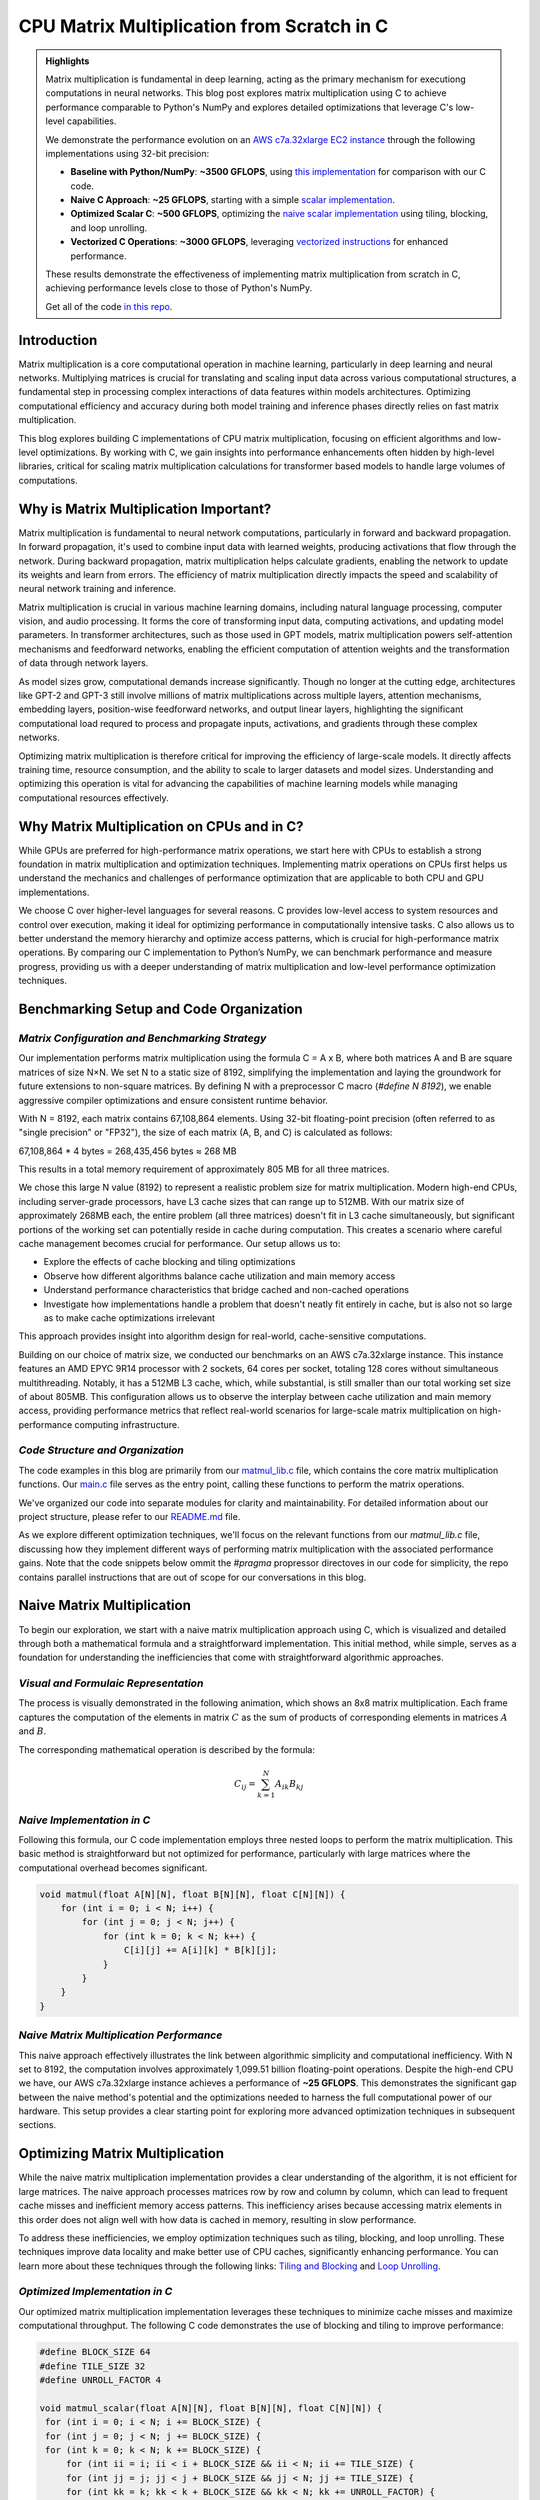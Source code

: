 .. _matrix-multiplication:

CPU Matrix Multiplication from Scratch in C
===========================================

.. admonition:: Highlights 

 Matrix multiplication is fundamental in deep learning, acting as the primary mechanism for executiong computations in neural networks. This blog post explores matrix multiplication using C to achieve performance comparable to Python's NumPy and explores detailed optimizations that leverage C's low-level capabilities.

 We demonstrate the performance evolution on an `AWS c7a.32xlarge EC2 instance <https://aws.amazon.com/ec2/instance-types/c7a/>`_ through the following implementations using 32-bit precision:

 - **Baseline with Python/NumPy**: **~3500 GFLOPS**, using `this implementation <https://github.com/pebblesandweeds/cpu_matmul/blob/main/python/numpy_matmul.py>`_ for comparison with our C code.
 - **Naive C Approach**: **~25 GFLOPS**, starting with a simple `scalar implementation <https://github.com/pebblesandweeds/cpu_matmul/blob/main/c/src/matmul_lib.c#L28>`_.
 - **Optimized Scalar C**: **~500 GFLOPS**, optimizing the `naive scalar implementation <https://github.com/pebblesandweeds/cpu_matmul/blob/main/c/src/matmul_lib.c#L39>`_ using tiling, blocking, and loop unrolling.
 - **Vectorized C Operations**: **~3000 GFLOPS**, leveraging `vectorized instructions <https://github.com/pebblesandweeds/cpu_matmul/blob/main/c/src/matmul_lib.c#L64>`_ for enhanced performance.

 These results demonstrate the effectiveness of implementing matrix multiplication from scratch in C, achieving performance levels close to those of Python's NumPy.

 Get all of the code `in this repo <https://github.com/pebblesandweeds/cpu_matmul>`_.

Introduction
------------

Matrix multiplication is a core computational operation in machine learning, particularly in deep learning and neural networks.  Multiplying matrices is crucial for translating and scaling input data across various computational structures, a fundamental step in processing complex interactions of data features within models architectures.  Optimizing computational efficiency and accuracy during both model training and inference phases directly relies on fast matrix multiplication.  

This blog explores building C implementations of CPU matrix multiplication, focusing on efficient algorithms and low-level optimizations. By working with C, we gain insights into performance enhancements often hidden by high-level libraries, critical for scaling matrix multiplication calculations for transformer based models to handle large volumes of computations.  


Why is Matrix Multiplication Important?
---------------------------------------

Matrix multiplication is fundamental to neural network computations, particularly in forward and backward propagation. In forward propagation, it's used to combine input data with learned weights, producing activations that flow through the network. During backward propagation, matrix multiplication helps calculate gradients, enabling the network to update its weights and learn from errors. The efficiency of matrix multiplication directly impacts the speed and scalability of neural network training and inference.

Matrix multiplication is crucial in various machine learning domains, including natural language processing, computer vision, and audio processing. It forms the core of transforming input data, computing activations, and updating model parameters. In transformer architectures, such as those used in GPT models, matrix multiplication powers self-attention mechanisms and feedforward networks, enabling the efficient computation of attention weights and the transformation of data through network layers.

As model sizes grow, computational demands increase significantly. Though no longer at the cutting edge, architectures like GPT-2 and GPT-3 still involve millions of matrix multiplications across multiple layers, attention mechanisms, embedding layers, position-wise feedforward networks, and output linear layers, highlighting the significant computational load requred to process and propagate inputs, activations, and gradients through these complex networks.

Optimizing matrix multiplication is therefore critical for improving the efficiency of large-scale models. It directly affects training time, resource consumption, and the ability to scale to larger datasets and model sizes. Understanding and optimizing this operation is vital for advancing the capabilities of machine learning models while managing computational resources effectively.

Why Matrix Multiplication on CPUs and in C?
-------------------------------------------

While GPUs are preferred for high-performance matrix operations, we start here with CPUs to establish a strong foundation in matrix multiplication and optimization techniques. Implementing matrix operations on CPUs first helps us understand the mechanics and challenges of performance optimization that are applicable to both CPU and GPU implementations.

We choose C over higher-level languages for several reasons. C provides low-level access to system resources and control over execution, making it ideal for optimizing performance in computationally intensive tasks.  C also allows us to better understand the memory hierarchy and optimize access patterns, which is crucial for high-performance matrix operations. By comparing our C implementation to Python’s NumPy, we can benchmark performance and measure progress, providing us with a deeper understanding of matrix multiplication and low-level performance optimization techniques. 

Benchmarking Setup and Code Organization
----------------------------------------

*Matrix Configuration and Benchmarking Strategy*
^^^^^^^^^^^^^^^^^^^^^^^^^^^^^^^^^^^^^^^^^^^^^^^^

Our implementation performs matrix multiplication using the formula C = A x B, where both matrices A and B are square matrices of size N×N. We set N to a static size of 8192, simplifying the implementation and laying the groundwork for future extensions to non-square matrices. By defining N with a preprocessor C macro (`#define N 8192`), we enable aggressive compiler optimizations and ensure consistent runtime behavior.

With N = 8192, each matrix contains 67,108,864 elements. Using 32-bit floating-point precision (often referred to as "single precision" or "FP32"), the size of each matrix (A, B, and C) is calculated as follows:

67,108,864 * 4 bytes = 268,435,456 bytes ≈ 268 MB 

This results in a total memory requirement of approximately 805 MB for all three matrices.

We chose this large N value (8192) to represent a realistic problem size for matrix multiplication. Modern high-end CPUs, including server-grade processors, have L3 cache sizes that can range up to 512MB. With our matrix size of approximately 268MB each, the entire problem (all three matrices) doesn't fit in L3 cache simultaneously, but significant portions of the working set can potentially reside in cache during computation. This creates a scenario where careful cache management becomes crucial for performance. Our setup allows us to:

* Explore the effects of cache blocking and tiling optimizations
* Observe how different algorithms balance cache utilization and main memory access
* Understand performance characteristics that bridge cached and non-cached operations
* Investigate how implementations handle a problem that doesn't neatly fit entirely in cache, but is also not so large as to make cache optimizations irrelevant

This approach provides insight into algorithm design for real-world, cache-sensitive computations.

Building on our choice of matrix size, we conducted our benchmarks on an AWS c7a.32xlarge instance. This instance features an AMD EPYC 9R14 processor with 2 sockets, 64 cores per socket, totaling 128 cores without simultaneous multithreading. Notably, it has a 512MB L3 cache, which, while substantial, is still smaller than our total working set size of about 805MB. This configuration allows us to observe the interplay between cache utilization and main memory access, providing performance metrics that reflect real-world scenarios for large-scale matrix multiplication on high-performance computing infrastructure.

*Code Structure and Organization*
^^^^^^^^^^^^^^^^^^^^^^^^^^^^^^^^^

The code examples in this blog are primarily from our `matmul_lib.c <https://github.com/pebblesandweeds/cpu_matmul/blob/dev/c/src/matmul_lib.c>`_ file, which contains the core matrix multiplication functions. Our `main.c <https://github.com/pebblesandweeds/cpu_matmul/blob/dev/c/src/main.c>`_  file serves as the entry point, calling these functions to perform the matrix operations.

We've organized our code into separate modules for clarity and maintainability. For detailed information about our project structure, please refer to our `README.md <https://github.com/pebblesandweeds/cpu_matmul/blob/dev/README.md#project-structure>`_ file.

As we explore different optimization techniques, we'll focus on the relevant functions from our `matmul_lib.c` file, discussing how they implement different ways of performing matrix multiplication with the associated performance gains.  Note that the code snippets below ommit the `#pragma` propressor directoves in our code for simplicity, the repo contains parallel instructions that are out of scope for our conversations in this blog. 

Naive Matrix Multiplication 
---------------------------

To begin our exploration, we start with a naive matrix multiplication approach using C, which is visualized and detailed through both a mathematical formula and a straightforward implementation. This initial method, while simple, serves as a foundation for understanding the inefficiencies that come with straightforward algorithmic approaches.

*Visual and Formulaic Representation*
^^^^^^^^^^^^^^^^^^^^^^^^^^^^^^^^^^^^^

The process is visually demonstrated in the following animation, which shows an 8x8 matrix multiplication. Each frame captures the computation of the elements in matrix :math:`C` as the sum of products of corresponding elements in matrices :math:`A` and :math:`B`.

.. image:: /_static/matrix_multiplication_8x8_precise_loop.gif
   :alt: 8x8 Matrix Multiplication Animation
   :align: center

The corresponding mathematical operation is described by the formula:

.. math::
    C_{ij} = \sum_{k=1}^{N} A_{ik} B_{kj}

*Naive Implementation in C*
^^^^^^^^^^^^^^^^^^^^^^^^^^^

Following this formula, our C code implementation employs three nested loops to perform the matrix multiplication. This basic method is straightforward but not optimized for performance, particularly with large matrices where the computational overhead becomes significant.

.. code-block:: c

   void matmul(float A[N][N], float B[N][N], float C[N][N]) {
       for (int i = 0; i < N; i++) {
           for (int j = 0; j < N; j++) {
               for (int k = 0; k < N; k++) {
                   C[i][j] += A[i][k] * B[k][j];
               }
           }
       }
   }

*Naive Matrix Multiplication Performance* 
^^^^^^^^^^^^^^^^^^^^^^^^^^^^^^^^^^^^^^^^^

This naive approach effectively illustrates the link between algorithmic simplicity and computational inefficiency. With N set to 8192, the computation involves approximately 1,099.51 billion floating-point operations. Despite the high-end CPU we have, our AWS c7a.32xlarge instance achieves a performance of **~25 GFLOPS**. This demonstrates the significant gap between the naive method's potential and the optimizations needed to harness the full computational power of our hardware. This setup provides a clear starting point for exploring more advanced optimization techniques in subsequent sections.

Optimizing Matrix Multiplication
--------------------------------

While the naive matrix multiplication implementation provides a clear understanding of the algorithm, it is not efficient for large matrices. The naive approach processes matrices row by row and column by column, which can lead to frequent cache misses and inefficient memory access patterns. This inefficiency arises because accessing matrix elements in this order does not align well with how data is cached in memory, resulting in slow performance.

To address these inefficiencies, we employ optimization techniques such as tiling, blocking, and loop unrolling. These techniques improve data locality and make better use of CPU caches, significantly enhancing performance. You can learn more about these techniques through the following links: `Tiling and Blocking <https://en.wikipedia.org/wiki/Loop_nest_optimization#Tiling>`_ and `Loop Unrolling <https://en.wikipedia.org/wiki/Loop_unrolling>`_.

*Optimized Implementation in C*
^^^^^^^^^^^^^^^^^^^^^^^^^^^^^^^

Our optimized matrix multiplication implementation leverages these techniques to minimize cache misses and maximize computational throughput. The following C code demonstrates the use of blocking and tiling to improve performance:

.. code-block:: c

   #define BLOCK_SIZE 64
   #define TILE_SIZE 32
   #define UNROLL_FACTOR 4

   void matmul_scalar(float A[N][N], float B[N][N], float C[N][N]) {
    for (int i = 0; i < N; i += BLOCK_SIZE) {
    for (int j = 0; j < N; j += BLOCK_SIZE) {
    for (int k = 0; k < N; k += BLOCK_SIZE) {
        for (int ii = i; ii < i + BLOCK_SIZE && ii < N; ii += TILE_SIZE) {
        for (int jj = j; jj < j + BLOCK_SIZE && jj < N; jj += TILE_SIZE) {
        for (int kk = k; kk < k + BLOCK_SIZE && kk < N; kk += UNROLL_FACTOR) {
            float c_temp = C[ii][jj];
            for (int iii = ii; iii < ii + TILE_SIZE && iii < i + BLOCK_SIZE && iii < N; iii++) {
            for (int jjj = jj; jjj < jj + TILE_SIZE && jjj < j + BLOCK_SIZE && jjj < N; jjj++) {
                c_temp += A[iii][kk] * B[kk][jjj];
            }
            C[iii][jjj] = c_temp;
            }
        }
        }
        }
    }
    }
    }
   }

*Optimized Matrix Multiplication Performance*
^^^^^^^^^^^^^^^^^^^^^^^^^^^^^^^^^^^^^^^^^^^^^

By optimizing matrix multiplication, we achieve a significant performance boost. On the AWS c7a.32xlarge instance, the optimized implementation achieves approximately **500 GFLOPS**, which represents more a 20x increase over the naive approach. This performance gain demonstrates the effectiveness of optimization techniques in harnessing the full computational power of modern hardware.

This exploration into optimized matrix multiplication illustrates how strategic algorithmic improvements can dramatically enhance performance, providing a solid foundation for further exploration and learning in high-performance computing.

Vectorized Matrix Multiplication
--------------------------------

*Scalar vs. Vectorized Operations*
^^^^^^^^^^^^^^^^^^^^^^^^^^^^^^^^^^

Scalar operations process data one element at a time, performing calculations sequentially. In contrast, vectorized operations use a Single Instruction, Multiple Data (SIMD) approach, processing multiple data elements simultaneously. This parallelism is implemented on CPUs through SIMD instructions, which leverage hardware capabilities to execute the same operation on multiple data points in a single instruction cycle.

To write vectorized code, several elements are necessary:

1. **SIMD Instructions**: Using SIMD instructions like AVX for parallel computation. Learn more about SIMD from `Wikipedia <https://en.wikipedia.org/wiki/SIMD>`_.

2. **Data Alignment**: Ensuring data is aligned in memory for efficient SIMD processing. Check out `Data Alignment <https://en.wikipedia.org/wiki/Data_structure_alignment>`_.

3. **Loop Unrolling**: Unrolling loops to increase the efficiency of vector operations. More on this at `Loop Unrolling <https://en.wikipedia.org/wiki/Loop_unrolling>`_.

4. **Prefetching**: Fetching data into cache before it's needed to minimize cache misses. Learn about `Prefetching <https://en.wikipedia.org/wiki/Cache_prefetching>`_.

5. **Transposition**: Efficiently managing data layout for improved access patterns, especially in matrix operations. See `Matrix Transposition <https://en.wikipedia.org/wiki/Transpose>`_.

*Vectorized Implementation in C*
^^^^^^^^^^^^^^^^^^^^^^^^^^^^^^^^

Below is the C implementation of matrix multiplication using vectorization techniques to enhance performance:

.. code-block:: c

   void matmul_vectorized(float A[N][N], float B[N][N], float C[N][N]) {
       float (*B_col)[N] = aligned_alloc(32, N * N * sizeof(float));
       if (B_col == NULL) {
           fprintf(stderr, "Memory allocation failed\n");
           exit(1);
       }
       for (int j = 0; j < N; j += 32) {
           for (int k = 0; k < N; k++) {
               for (int jj = 0; jj < 32 && j + jj < N; jj++) {
                   B_col[j+jj][k] = B[k][j+jj];
               }
           }
       }
       {
           for (int j = 0; j < N; j += 32) {
               for (int i = 0; i < N; i += 32) {
                   __m256 c[32][32];
                   for (int ii = 0; ii < 32; ii++) {
                       for (int jj = 0; jj < 32; jj++) {
                           c[ii][jj] = _mm256_setzero_ps();
                       }
                   }
                   for (int k = 0; k < N; k += 32) {
                       if (k + 128 < N) {
                           for (int ii = 0; ii < 32; ii++) {
                               _mm_prefetch((char*)&A[i+ii][k + 128], _MM_HINT_T1);
                               _mm_prefetch((char*)&B_col[j+ii][k + 128], _MM_HINT_T1);
                           }
                       }
                       __m256 a[32][4], b[32][4];
                       for (int ii = 0; ii < 32; ii++) {
                           for (int kk = 0; kk < 4; kk++) {
                               a[ii][kk] = _mm256_loadu_ps(&A[i+ii][k+kk*8]);
                               b[ii][kk] = _mm256_load_ps(&B_col[j+ii][k+kk*8]);
                           }
                       }
                       for (int ii = 0; ii < 32; ii++) {
                           for (int jj = 0; jj < 32; jj++) {
                               c[ii][jj] = _mm256_fmadd_ps(a[ii][0], b[jj][0], c[ii][jj]);
                               c[ii][jj] = _mm256_fmadd_ps(a[ii][1], b[jj][1], c[ii][jj]);
                               c[ii][jj] = _mm256_fmadd_ps(a[ii][2], b[jj][2], c[ii][jj]);
                               c[ii][jj] = _mm256_fmadd_ps(a[ii][3], b[jj][3], c[ii][jj]);
                           }
                       }
                   }
                   for (int ii = 0; ii < 32 && i + ii < N; ii++) {
                       for (int jj = 0; jj < 32 && j + jj < N; jj++) {
                           __m256 sum = c[ii][jj];
                           __m128 sum_high = _mm256_extractf128_ps(sum, 1);
                           __m128 sum_low = _mm256_castps256_ps128(sum);
                           __m128 sum_all = _mm_add_ps(sum_high, sum_low);
                           sum_all = _mm_hadd_ps(sum_all, sum_all);
                           sum_all = _mm_hadd_ps(sum_all, sum_all);
                           float result = _mm_cvtss_f32(sum_all);
                           C[i+ii][j+jj] += result;
                       }
                   }
               }
           }
       }
       free(B_col);
   }

*Performance Improvement*
^^^^^^^^^^^^^^^^^^^^^^^^^

The vectorized implementation significantly enhances performance by taking full advantage of CPU capabilities. On the AWS c7a.32xlarge instance, this approach achieves approximately **3000 GFLOPS**, representing a 6x performance increase over the previously optimized matrix multiplication. This demonstrates the power of vectorized operations in maximizing computational efficiency and speed in large-scale matrix operations.

Conclusion
----------

This exploration of matrix multiplication demonstrates the substantial gains possible through strategic optimizations in C. By transitioning from a naive implementation to a highly optimized vectorized approach, we achieved a 100x improvement in performance. These results underscore the importance of understanding and applying advanced techniques such as tiling, blocking, and SIMD vectorization.

The journey through these optimizations highlights the potential of C in unlocking the full computational capabilities of modern hardware. As machine learning models grow increasingly complex, mastering these techniques becomes crucial for developing efficient and scalable solutions. This foundational work provides a stepping stone for future explorations into more sophisticated algorithms and hardware accelerations.

References
----------

- `Matrix Multiplication on Wikipedia <https://en.wikipedia.org/wiki/Matrix_multiplication>`_
- `Linear Algebra Essentials <https://www.khanacademy.org/math/linear-algebra>`_
